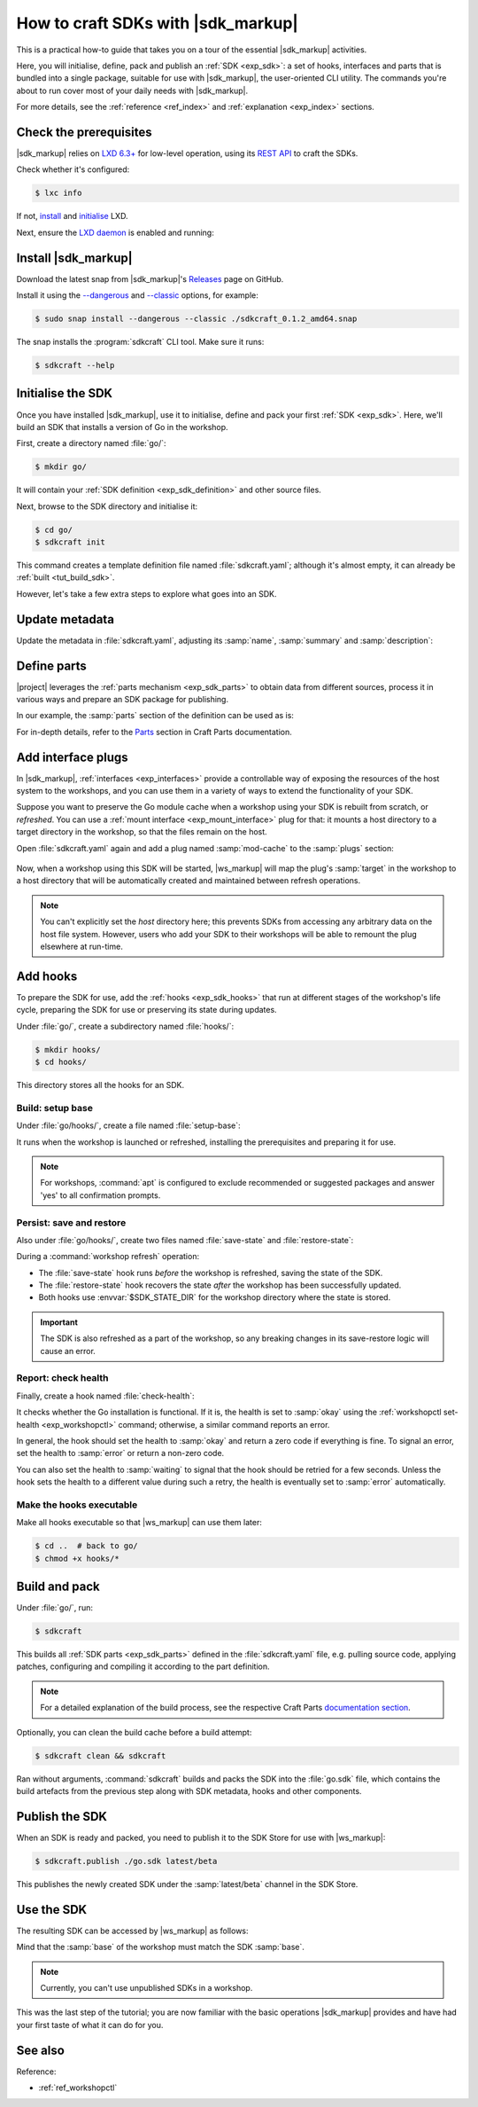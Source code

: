 .. _how_sdkcraft:

How to craft SDKs with |sdk_markup|
===================================

.. @artefact sdkcraft (CLI)
.. @artefact SDK
.. @artefact interface

This is a practical how-to guide
that takes you on a tour
of the essential |sdk_markup| activities.

Here, you will initialise, define, pack and publish an :ref:`SDK <exp_sdk>`:
a set of hooks, interfaces and parts that is bundled into a single package,
suitable for use with |sdk_markup|, the user-oriented CLI utility.
The commands you're about to run
cover most of your daily needs with |sdk_markup|.

For more details, see the
:ref:`reference <ref_index>` and :ref:`explanation <exp_index>` sections.


Check the prerequisites
-----------------------

|sdk_markup| relies on
`LXD 6.3+ <https://canonical.com/lxd>`_
for low-level operation,
using its
`REST API <https://documentation.ubuntu.com/lxd/en/latest/restapi_landing/>`_
to craft the SDKs.

Check whether it's configured:

.. code-block:: console

   $ lxc info


If not, `install <https://documentation.ubuntu.com/lxd/en/latest/installing/>`_
and
`initialise <https://documentation.ubuntu.com/lxd/en/latest/howto/initialize/>`_
LXD.

.. tabs::
   .. group-tab:: Using :program:`snap`

      It's available as a snap:

      .. code-block:: console

         $ sudo snap install lxd
         $ sudo lxd init --auto


   .. group-tab:: Other ways

      See the available installation options in
      `LXD documentation
      <https://documentation.ubuntu.com/lxd/en/latest/installing/>`_.


Next, ensure the
`LXD daemon
<https://documentation.ubuntu.com/lxd/en/latest/explanation/lxd_lxc/#lxd-daemon>`_
is enabled and running:

.. tabs::
   .. group-tab:: Using :program:`snap`

      .. code-block:: console

         $ sudo snap start --enable lxd.daemon
         $ snap services lxd.daemon

   .. group-tab:: Other ways

      Refer to
      `LXD documentation
      <https://documentation.ubuntu.com/lxd/en/latest/installing/>`_
      and your distribution's manuals for guidance.


Install |sdk_markup|
--------------------

Download the latest snap from |sdk_markup|'s
`Releases <https://github.com/canonical/sdkcraft/releases/>`__
page on GitHub.

Install it using the
`--dangerous <https://snapcraft.io/docs/install-modes>`_
and
`--classic <https://snapcraft.io/docs/install-modes>`_
options, for example:

.. code-block:: console

   $ sudo snap install --dangerous --classic ./sdkcraft_0.1.2_amd64.snap


The snap installs the :program:`sdkcraft` CLI tool.
Make sure it runs:

.. code-block:: console

   $ sdkcraft --help


.. _tut_init:

Initialise the SDK
------------------

Once you have installed |sdk_markup|,
use it to initialise, define and pack your first :ref:`SDK <exp_sdk>`.
Here, we'll build an SDK that installs a version of Go in the workshop.

First, create a directory named :file:`go/`:

.. code-block:: console

   $ mkdir go/


.. @artefact SDK definition

It will contain your :ref:`SDK definition <exp_sdk_definition>`
and other source files.

Next, browse to the SDK directory and initialise it:

.. code-block:: console

   $ cd go/
   $ sdkcraft init


This command creates a template definition file
named :file:`sdkcraft.yaml`;
although it's almost empty,
it can already be :ref:`built <tut_build_sdk>`.

However, let's take a few extra steps
to explore what goes into an SDK.


Update metadata
---------------

Update the metadata in :file:`sdkcraft.yaml`,
adjusting its :samp:`name`, :samp:`summary` and :samp:`description`:

.. code-block:: yaml
   :caption: sdkcraft.yaml
   :emphasize-lines: 1,4-6

   name: go
   base: ubuntu@24.04
   version: "0.1"
   summary: Go SDK
   description: |
     This is my Go SDK description.
   license: GPL-3.0
   platforms:
     amd64:


.. _tut_parts:

Define parts
------------

|project| leverages the :ref:`parts mechanism <exp_sdk_parts>`
to obtain data from different sources, process it in various ways
and prepare an SDK package for publishing.

In our example, the :samp:`parts` section of the definition can be used as is:

.. code-block:: yaml
   :caption: sdkcraft.yaml

   # ...
   parts:
     my-part:
       plugin: nil


For in-depth details,
refer to the `Parts
<https://canonical-craft-parts.readthedocs-hosted.com/en/latest/common/craft-parts/explanation/parts.html>`_
section in Craft Parts documentation.


.. _tut_mount_interface:

Add interface plugs
-------------------

.. @artefact interface plug

In |sdk_markup|,
:ref:`interfaces <exp_interfaces>` provide a controllable way
of exposing the resources of the host system to the workshops,
and you can use them in a variety of ways
to extend the functionality of your SDK.

Suppose you want to preserve the Go module cache
when a workshop using your SDK is rebuilt from scratch, or *refreshed*.
You can use a :ref:`mount interface <exp_mount_interface>` plug for that:
it mounts a host directory to a target directory in the workshop,
so that the files remain on the host.

Open :file:`sdkcraft.yaml` again
and add a plug named :samp:`mod-cache` to the :samp:`plugs` section:

   .. code-block:: yaml
      :caption: sdkcraft.yaml
      :emphasize-lines: 11-14

      name: go
      base: ubuntu@24.04
      version: "0.1"
      summary: Go SDK
      description: |
        This is my Go SDK description.
      license: GPL-3.0
      platforms:
        amd64:

      plugs:
        mod-cache:
          interface: mount
          workshop-target: /home/workshop/go/pkg/mod


Now, when a workshop using this SDK will be started,
|ws_markup| will map the plug's :samp:`target` in the workshop
to a host directory that will be automatically created
and maintained between refresh operations.

.. note::

   You can't explicitly set the *host* directory here;
   this prevents SDKs from accessing any arbitrary data on the host file system.
   However, users who add your SDK to their workshops
   will be able to remount the plug elsewhere at run-time.


Add hooks
---------

.. @artefact SDK hook

To prepare the SDK for use,
add the :ref:`hooks <exp_sdk_hooks>`
that run at different stages of the workshop's life cycle,
preparing the SDK for use or preserving its state during updates.

Under :file:`go/`,
create a subdirectory
named :file:`hooks/`:

.. code-block:: console

   $ mkdir hooks/
   $ cd hooks/

This directory stores all the hooks for an SDK.


Build: setup base
~~~~~~~~~~~~~~~~~

Under :file:`go/hooks/`,
create a file
named :file:`setup-base`:

.. code-block:: shell
   :caption: setup-base

   snap install --classic go
   echo "PATH=/home/workshop/go/bin:$PATH" | tee -a /home/workshop/.profile
   
   # Create a mod cache directory to be mounted using the mount interface
   cache=$(sudo -u workshop -- go env GOMODCACHE)
   sudo -u workshop -- mkdir -p "$cache"


It runs when the workshop is launched or refreshed,
installing the prerequisites and preparing it for use.

.. note::

   For workshops,
   :command:`apt` is configured to exclude recommended or suggested packages
   and answer 'yes' to all confirmation prompts.


Persist: save and restore
~~~~~~~~~~~~~~~~~~~~~~~~~

.. @artefact restore-state
.. @artefact save-state

Also under :file:`go/hooks/`,
create two files
named :file:`save-state` and :file:`restore-state`:

.. code-block:: shell
   :caption: save-state

   sudo -u workshop go env -changed | sed "s/='\(.*\)'/=\1/" | tee "$SDK_STATE_DIR"/env-vars


.. code-block:: shell
   :caption: restore-state

   while IFS='=' read -r key value; do
     sudo -u workshop go env -w "$key=$value"
   done < "$SDK_STATE_DIR"/env-vars


During a :command:`workshop refresh` operation:

- The :file:`save-state` hook runs *before* the workshop is refreshed,
  saving the state of the SDK.

- The :file:`restore-state` hook recovers the state
  *after* the workshop has been successfully updated.

- Both hooks use :envvar:`$SDK_STATE_DIR`
  for the workshop directory where the state is stored.


.. important::

   The SDK is also refreshed as a part of the workshop,
   so any breaking changes in its save-restore logic will cause an error.


Report: check health
~~~~~~~~~~~~~~~~~~~~

.. @artefact check-health

Finally, create a hook named :file:`check-health`:

.. @artefact workshopctl

.. code-block:: shell
   :caption: check-health

   if go version > /dev/null 2>&1; then
     workshopctl set-health okay
   else
     workshopctl set-health --code=installation-fails error "Go installation fails"
   fi


It checks whether the Go installation is functional.
If it is, the health is set to :samp:`okay`
using the :ref:`workshopctl set-health <exp_workshopctl>` command;
otherwise, a similar command reports an error.

In general, the hook should set the health to :samp:`okay`
and return a zero code if everything is fine.
To signal an error, set the health to :samp:`error`
or return a non-zero code.

You can also set the health to :samp:`waiting`
to signal that the hook should be retried for a few seconds.
Unless the hook sets the health to a different value during such a retry,
the health is eventually set to :samp:`error` automatically.


Make the hooks executable
~~~~~~~~~~~~~~~~~~~~~~~~~

Make all hooks executable so that |ws_markup| can use them later:

.. code-block:: console

   $ cd ..  # back to go/
   $ chmod +x hooks/*


.. _tut_build_sdk:

Build and pack
--------------

Under :file:`go/`, run:

.. code-block:: console

   $ sdkcraft


.. @artefact SDK part

This builds all :ref:`SDK parts <exp_sdk_parts>`
defined in the :file:`sdkcraft.yaml` file,
e.g. pulling source code, applying patches, configuring and compiling it
according to the part definition.

.. note::

   For a detailed explanation of the build process,
   see the respective Craft Parts
   `documentation section
   <https://canonical-craft-parts.readthedocs-hosted.com/en/latest/common/craft-parts/explanation/lifecycle.html>`_.


Optionally, you can clean the build cache before a build attempt:

.. code-block:: console

   $ sdkcraft clean && sdkcraft


.. @artefact SDK metadata

Ran without arguments,
:command:`sdkcraft` builds and packs the SDK into the :file:`go.sdk` file,
which contains the build artefacts from the previous step
along with SDK metadata, hooks and other components.


.. _tut_publish:

Publish the SDK
---------------

.. @artefact SDK Store

When an SDK is ready and packed,
you need to publish it to the SDK Store
for use with |ws_markup|:

.. code-block:: console

   $ sdkcraft.publish ./go.sdk latest/beta


This publishes the newly created SDK
under the :samp:`latest/beta` channel in the SDK Store.


Use the SDK
-----------

The resulting SDK can be accessed by |ws_markup| as follows:

.. code-block:: yaml
   :caption: .workshop.dev.yaml
   :emphasize-lines: 2,4,5

   name: dev
   base: ubuntu@24.04
   sdks:
     - name: go
       channel: latest/beta


Mind that the :samp:`base` of the workshop must match the SDK :samp:`base`.

.. note::

   Currently, you can't use unpublished SDKs in a workshop.


This was the last step of the tutorial;
you are now familiar with the basic operations |sdk_markup| provides
and have had your first taste of what it can do for you.

See also
--------

Reference:

- :ref:`ref_workshopctl`
